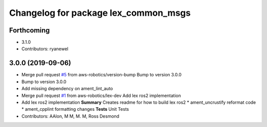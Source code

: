 ^^^^^^^^^^^^^^^^^^^^^^^^^^^^^^^^^^^^^
Changelog for package lex_common_msgs
^^^^^^^^^^^^^^^^^^^^^^^^^^^^^^^^^^^^^

Forthcoming
-----------
* 3.1.0
* Contributors: ryanewel

3.0.0 (2019-09-06)
------------------
* Merge pull request `#5 <https://github.com/aws-robotics/lex-ros2/issues/5>`_ from aws-robotics/version-bump
  Bump to version 3.0.0
* Bump to version 3.0.0
* Add missing dependency on ament_lint_auto
* Merge pull request `#1 <https://github.com/aws-robotics/lex-ros2/issues/1>`_ from aws-robotics/lex-dev
  Add lex ros2 implementation
* Add lex ros2 implementation
  **Summary**
  Creates readme for how to build lex ros2
  * ament_uncrustify reformat code
  * ament_cpplint formatting changes
  **Tests**
  Unit Tests
* Contributors: AAlon, M M, M. M, Ross Desmond
